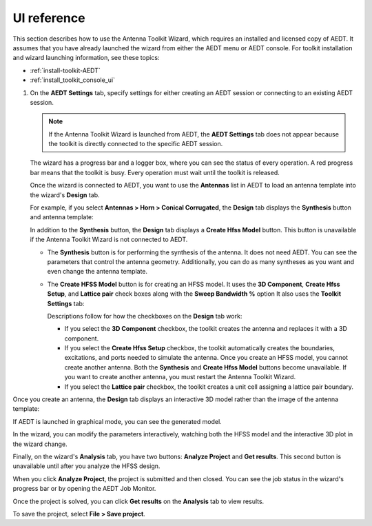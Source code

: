 ============
UI reference
============

This section describes how to use the Antenna Toolkit Wizard, which requires an
installed and licensed copy of AEDT. It assumes that you have already launched the
wizard from either the AEDT menu or AEDT console. For toolkit installation and wizard
launching information, see these topics:

- :ref:`install-toolkit-AEDT`
- :ref:`install_toolkit_console_ui`

#. On the **AEDT Settings** tab, specify settings for either creating an AEDT session or
   connecting to an existing AEDT session.

   .. note::
      If the Antenna Toolkit Wizard is launched from AEDT, the **AEDT Settings** tab does not appear
      because the toolkit is directly connected to the specific AEDT session.

   .. image:: ../_static/settings.png
      :width: 800
      :alt: Settings tab

   The wizard has a progress bar and a logger box, where you can see the status of every operation.
   A red progress bar means that the toolkit is busy. Every operation must wait until the toolkit is released.

   Once the wizard is connected to AEDT, you want to use the **Antennas** list in AEDT to load an antenna
   template into the wizard's **Design** tab.

   .. image:: ../_static/design_connected.png
      :width: 800
      :alt: Antenna Toolkit Wizard, Design tab

   For example, if you select **Antennas > Horn > Conical Corrugated**, the **Design** tab displays
   the **Synthesis** button and antenna template:

   .. image:: ../_static/corrugated_1.png
      :width: 800
      :alt: Antenna Toolkit Wizard, corrugated synthesis

   In addition to the **Synthesis** button, the **Design** tab displays a **Create Hfss Model** button. This
   button is unavailable if the Antenna Toolkit Wizard is not connected to AEDT.

   - The **Synthesis** button is for performing the synthesis of the antenna. It does not need AEDT.
     You can see the parameters that control the antenna geometry. Additionally, you can do as many
     syntheses as you want and even change the antenna template.

     .. image:: ../_static/corrugated_synthesis.png
        :width: 800
        :alt: Antenna Toolkit Wizard, corrugated synthesis

   - The **Create HFSS Model** button is for creating an HFSS model. It uses the **3D Component**,
     **Create Hfss Setup**, and **Lattice pair** check boxes along with the **Sweep Bandwidth %** option
     It also uses the **Toolkit Settings** tab:

     .. image:: ../_static/settings_toolkit.png
        :width: 800
        :alt: Toolkit Settings tab

     Descriptions follow for how the checkboxes on the **Design** tab work:

     - If you select the **3D Component** checkbox, the toolkit creates the antenna and replaces it
       with a 3D component.

     - If you select the **Create Hfss Setup** checkbox, the toolkit automatically creates the boundaries,
       excitations, and ports needed to simulate the antenna. Once you create an HFSS model, you cannot
       create another antenna. Both the **Synthesis** and **Create Hfss Model** buttons become unavailable.
       If you want to create another antenna, you must restart the Antenna Toolkit Wizard.

     - If you select the **Lattice pair** checkbox, the toolkit creates a unit cell assigning a
       lattice pair boundary.

Once you create an antenna, the **Design** tab displays an interactive 3D model rather than
the image of the antenna template:

.. image:: ../_static/antenna.png
   :width: 800
   :alt: Antenna Toolkit Wizard, antenna

If AEDT is launched in graphical mode, you can see the generated model.

In the wizard, you can modify the parameters interactively, watching both the HFSS model and the
interactive 3D plot in the wizard change.

Finally, on the wizard's **Analysis** tab, you have two buttons: **Analyze Project** and **Get results**.
This second button is unavailable until after you analyze the HFSS design.

When you click **Analyze Project**, the project is submitted and then closed. You can see
the job status in the wizard's progress bar or by opening the AEDT Job Monitor.

.. image:: ../_static/analysis.png
   :width: 800
   :alt: Analysis

Once the project is solved, you can click **Get results** on the **Analysis** tab to view results.

.. image:: ../_static/results.png
   :width: 800
   :alt: Result

To save the project, select **File > Save project**.

